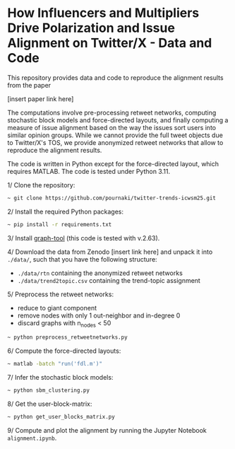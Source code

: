 * How Influencers and Multipliers Drive Polarization and Issue Alignment on Twitter/X - Data and Code

This repository provides data and code to reproduce the alignment results from the paper

[insert paper link here]

The computations involve pre-processing retweet networks, computing stochastic block models and force-directed layouts, and finally computing a measure of issue alignment based on the way the issues sort users into similar opinion groups. While we cannot provide the full tweet objects due to Twitter/X's TOS, we provide anonymized retweet networks that allow to reproduce the alignment results. 

The code is written in Python except for the force-directed layout, which requires MATLAB. The code is tested under Python 3.11. 

1/ Clone the repository:
#+BEGIN_SRC bash
~ git clone https://github.com/pournaki/twitter-trends-icwsm25.git
#+END_SRC

2/ Install the required Python packages:
#+BEGIN_SRC bash
~ pip install -r requirements.txt
#+END_SRC

3/ Install [[https://graph-tool.skewed.de/][graph-tool]] (this code is tested with v.2.63).

4/ Download the data from Zenodo [insert link here] and unpack it into ~./data/~, such that you have the following structure: 
- ~./data/rtn~ containing the anonymized retweet networks
- ~./data/trend2topic.csv~ containing the trend-topic assignment

5/ Preprocess the retweet networks:
- reduce to giant component
- remove nodes with only 1 out-neighbor and in-degree 0
- discard graphs with n_nodes < 50
#+BEGIN_SRC bash
~ python preprocess_retweetnetworks.py
#+END_SRC

6/ Compute the force-directed layouts:
#+BEGIN_SRC bash
~ matlab -batch "run('fdl.m')"
#+END_SRC

7/ Infer the stochastic block models:
#+BEGIN_SRC bash
~ python sbm_clustering.py
#+END_SRC

8/ Get the user-block-matrix:
#+BEGIN_SRC bash
~ python get_user_blocks_matrix.py
#+END_SRC

9/ Compute and plot the alignment by running the Jupyter Notebook ~alignment.ipynb~.

